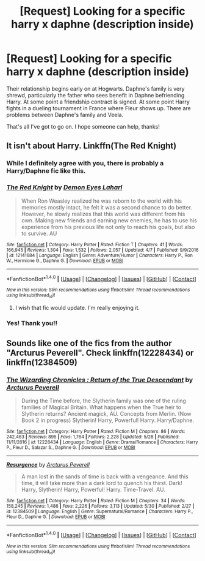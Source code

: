 #+TITLE: [Request] Looking for a specific harry x daphne (description inside)

* [Request] Looking for a specific harry x daphne (description inside)
:PROPERTIES:
:Author: PhoenixCall
:Score: 8
:DateUnix: 1498533727.0
:DateShort: 2017-Jun-27
:FlairText: Request
:END:
Their relationship begins early on at Hogwarts. Daphne's family is very shrewd, particularly the father who sees benefit in Daphne befriending Harry. At some point a friendship contract is signed. At some point Harry fights in a dueling tournament in France where Fleur shows up. There are problems between Daphne's family and Veela.

That's all I've got to go on. I hope someone can help, thanks!


** It isn't about Harry. Linkffn(The Red Knight)
:PROPERTIES:
:Author: Satanniel
:Score: 6
:DateUnix: 1498536032.0
:DateShort: 2017-Jun-27
:END:

*** While I definitely agree with you, there is probably a Harry/Daphne fic like this.
:PROPERTIES:
:Author: yarglethatblargle
:Score: 3
:DateUnix: 1498536867.0
:DateShort: 2017-Jun-27
:END:


*** [[http://www.fanfiction.net/s/12141684/1/][*/The Red Knight/*]] by [[https://www.fanfiction.net/u/335892/Demon-Eyes-Laharl][/Demon Eyes Laharl/]]

#+begin_quote
  When Ron Weasley realized he was reborn to the world with his memories mostly intact, he felt it was a second chance to do better. However, he slowly realizes that this world was different from his own. Making new friends and earning new enemies, he has to use his experience from his previous life not only to reach his goals, but also to survive. AU
#+end_quote

^{/Site/: [[http://www.fanfiction.net/][fanfiction.net]] *|* /Category/: Harry Potter *|* /Rated/: Fiction T *|* /Chapters/: 41 *|* /Words/: 166,945 *|* /Reviews/: 1,304 *|* /Favs/: 1,532 *|* /Follows/: 2,057 *|* /Updated/: 4/7 *|* /Published/: 9/9/2016 *|* /id/: 12141684 *|* /Language/: English *|* /Genre/: Adventure/Humor *|* /Characters/: Harry P., Ron W., Hermione G., Daphne G. *|* /Download/: [[http://www.ff2ebook.com/old/ffn-bot/index.php?id=12141684&source=ff&filetype=epub][EPUB]] or [[http://www.ff2ebook.com/old/ffn-bot/index.php?id=12141684&source=ff&filetype=mobi][MOBI]]}

--------------

*FanfictionBot*^{1.4.0} *|* [[[https://github.com/tusing/reddit-ffn-bot/wiki/Usage][Usage]]] | [[[https://github.com/tusing/reddit-ffn-bot/wiki/Changelog][Changelog]]] | [[[https://github.com/tusing/reddit-ffn-bot/issues/][Issues]]] | [[[https://github.com/tusing/reddit-ffn-bot/][GitHub]]] | [[[https://www.reddit.com/message/compose?to=tusing][Contact]]]

^{/New in this version: Slim recommendations using/ ffnbot!slim! /Thread recommendations using/ linksub(thread_id)!}
:PROPERTIES:
:Author: FanfictionBot
:Score: 1
:DateUnix: 1498536038.0
:DateShort: 2017-Jun-27
:END:

**** I wish that fic would update. I'm really enjoying it.
:PROPERTIES:
:Score: 1
:DateUnix: 1498624289.0
:DateShort: 2017-Jun-28
:END:


*** Yes! Thank you!!
:PROPERTIES:
:Author: PhoenixCall
:Score: 1
:DateUnix: 1498541638.0
:DateShort: 2017-Jun-27
:END:


** Sounds like one of the fics from the author "Arcturus Peverell". Check linkffn(12228434) or linkffn(12384509)
:PROPERTIES:
:Score: 3
:DateUnix: 1498536067.0
:DateShort: 2017-Jun-27
:END:

*** [[http://www.fanfiction.net/s/12228434/1/][*/The Wizarding Chronicles : Return of the True Descendant/*]] by [[https://www.fanfiction.net/u/7045998/Arcturus-Peverell][/Arcturus Peverell/]]

#+begin_quote
  During the Time before, the Slytherin family was one of the ruling families of Magical Britain. What happens when the True heir to Slytherin returns? Ancient magick, AU. Concepts from Merlin. (Now Book 2 in progress) Slytherin! Harry, Powerful! Harry. Harry/Daphne.
#+end_quote

^{/Site/: [[http://www.fanfiction.net/][fanfiction.net]] *|* /Category/: Harry Potter *|* /Rated/: Fiction M *|* /Chapters/: 86 *|* /Words/: 242,463 *|* /Reviews/: 895 *|* /Favs/: 1,764 *|* /Follows/: 2,228 *|* /Updated/: 5/28 *|* /Published/: 11/11/2016 *|* /id/: 12228434 *|* /Language/: English *|* /Genre/: Drama/Romance *|* /Characters/: Harry P., Fleur D., Salazar S., Daphne G. *|* /Download/: [[http://www.ff2ebook.com/old/ffn-bot/index.php?id=12228434&source=ff&filetype=epub][EPUB]] or [[http://www.ff2ebook.com/old/ffn-bot/index.php?id=12228434&source=ff&filetype=mobi][MOBI]]}

--------------

[[http://www.fanfiction.net/s/12384509/1/][*/Resurgence/*]] by [[https://www.fanfiction.net/u/7045998/Arcturus-Peverell][/Arcturus Peverell/]]

#+begin_quote
  A man lost in the sands of time is back with a vengeance. And this time, it will take more than a dark lord to quench his thirst. Dark! Harry, Slytherin! Harry, Powerful! Harry. Time-Travel. AU.
#+end_quote

^{/Site/: [[http://www.fanfiction.net/][fanfiction.net]] *|* /Category/: Harry Potter *|* /Rated/: Fiction M *|* /Chapters/: 34 *|* /Words/: 158,245 *|* /Reviews/: 1,486 *|* /Favs/: 2,226 *|* /Follows/: 3,113 *|* /Updated/: 5/30 *|* /Published/: 2/27 *|* /id/: 12384509 *|* /Language/: English *|* /Genre/: Supernatural/Romance *|* /Characters/: Harry P., Fleur D., Daphne G. *|* /Download/: [[http://www.ff2ebook.com/old/ffn-bot/index.php?id=12384509&source=ff&filetype=epub][EPUB]] or [[http://www.ff2ebook.com/old/ffn-bot/index.php?id=12384509&source=ff&filetype=mobi][MOBI]]}

--------------

*FanfictionBot*^{1.4.0} *|* [[[https://github.com/tusing/reddit-ffn-bot/wiki/Usage][Usage]]] | [[[https://github.com/tusing/reddit-ffn-bot/wiki/Changelog][Changelog]]] | [[[https://github.com/tusing/reddit-ffn-bot/issues/][Issues]]] | [[[https://github.com/tusing/reddit-ffn-bot/][GitHub]]] | [[[https://www.reddit.com/message/compose?to=tusing][Contact]]]

^{/New in this version: Slim recommendations using/ ffnbot!slim! /Thread recommendations using/ linksub(thread_id)!}
:PROPERTIES:
:Author: FanfictionBot
:Score: 1
:DateUnix: 1498536077.0
:DateShort: 2017-Jun-27
:END:
